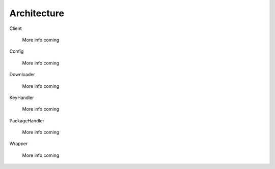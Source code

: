 .. _architecture:

Architecture
============

Client

    More info coming


Config

    More info coming


Downloader

    More info coming


KeyHandler

    More info coming


PackageHandler

    More info coming


Wrapper

    More info coming